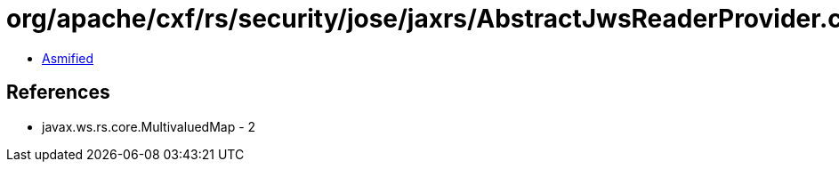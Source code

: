 = org/apache/cxf/rs/security/jose/jaxrs/AbstractJwsReaderProvider.class

 - link:AbstractJwsReaderProvider-asmified.java[Asmified]

== References

 - javax.ws.rs.core.MultivaluedMap - 2
